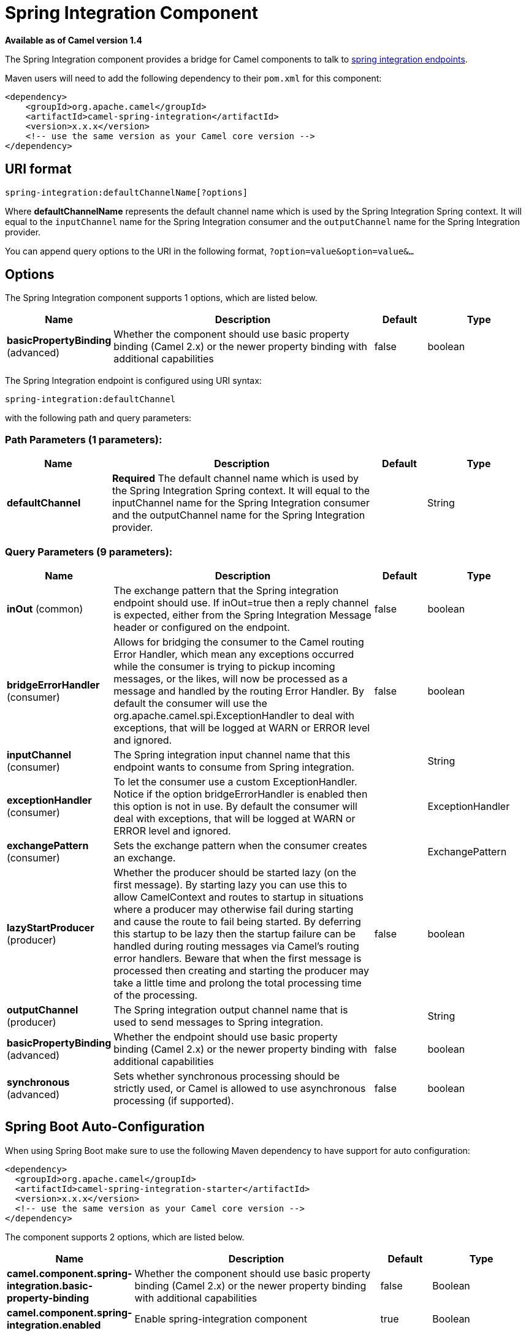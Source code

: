 [[spring-integration-component]]
= Spring Integration Component

*Available as of Camel version 1.4*

The Spring Integration component provides a bridge for Camel
components to talk to
http://www.springsource.org/spring-integration[spring integration
endpoints].

Maven users will need to add the following dependency to their `pom.xml`
for this component:

[source,xml]
------------------------------------------------------------
<dependency>
    <groupId>org.apache.camel</groupId>
    <artifactId>camel-spring-integration</artifactId>
    <version>x.x.x</version>
    <!-- use the same version as your Camel core version -->
</dependency>
------------------------------------------------------------

== URI format

[source,java]
-----------------------------------------------
spring-integration:defaultChannelName[?options]
-----------------------------------------------

Where *defaultChannelName* represents the default channel name which is
used by the Spring Integration Spring context. It will equal to the
`inputChannel` name for the Spring Integration consumer and the
`outputChannel` name for the Spring Integration provider.

You can append query options to the URI in the following format,
`?option=value&option=value&...`

== Options


// component options: START
The Spring Integration component supports 1 options, which are listed below.



[width="100%",cols="2,5,^1,2",options="header"]
|===
| Name | Description | Default | Type
| *basicPropertyBinding* (advanced) | Whether the component should use basic property binding (Camel 2.x) or the newer property binding with additional capabilities | false | boolean
|===
// component options: END



// endpoint options: START
The Spring Integration endpoint is configured using URI syntax:

----
spring-integration:defaultChannel
----

with the following path and query parameters:

=== Path Parameters (1 parameters):


[width="100%",cols="2,5,^1,2",options="header"]
|===
| Name | Description | Default | Type
| *defaultChannel* | *Required* The default channel name which is used by the Spring Integration Spring context. It will equal to the inputChannel name for the Spring Integration consumer and the outputChannel name for the Spring Integration provider. |  | String
|===


=== Query Parameters (9 parameters):


[width="100%",cols="2,5,^1,2",options="header"]
|===
| Name | Description | Default | Type
| *inOut* (common) | The exchange pattern that the Spring integration endpoint should use. If inOut=true then a reply channel is expected, either from the Spring Integration Message header or configured on the endpoint. | false | boolean
| *bridgeErrorHandler* (consumer) | Allows for bridging the consumer to the Camel routing Error Handler, which mean any exceptions occurred while the consumer is trying to pickup incoming messages, or the likes, will now be processed as a message and handled by the routing Error Handler. By default the consumer will use the org.apache.camel.spi.ExceptionHandler to deal with exceptions, that will be logged at WARN or ERROR level and ignored. | false | boolean
| *inputChannel* (consumer) | The Spring integration input channel name that this endpoint wants to consume from Spring integration. |  | String
| *exceptionHandler* (consumer) | To let the consumer use a custom ExceptionHandler. Notice if the option bridgeErrorHandler is enabled then this option is not in use. By default the consumer will deal with exceptions, that will be logged at WARN or ERROR level and ignored. |  | ExceptionHandler
| *exchangePattern* (consumer) | Sets the exchange pattern when the consumer creates an exchange. |  | ExchangePattern
| *lazyStartProducer* (producer) | Whether the producer should be started lazy (on the first message). By starting lazy you can use this to allow CamelContext and routes to startup in situations where a producer may otherwise fail during starting and cause the route to fail being started. By deferring this startup to be lazy then the startup failure can be handled during routing messages via Camel's routing error handlers. Beware that when the first message is processed then creating and starting the producer may take a little time and prolong the total processing time of the processing. | false | boolean
| *outputChannel* (producer) | The Spring integration output channel name that is used to send messages to Spring integration. |  | String
| *basicPropertyBinding* (advanced) | Whether the endpoint should use basic property binding (Camel 2.x) or the newer property binding with additional capabilities | false | boolean
| *synchronous* (advanced) | Sets whether synchronous processing should be strictly used, or Camel is allowed to use asynchronous processing (if supported). | false | boolean
|===
// endpoint options: END
// spring-boot-auto-configure options: START
== Spring Boot Auto-Configuration

When using Spring Boot make sure to use the following Maven dependency to have support for auto configuration:

[source,xml]
----
<dependency>
  <groupId>org.apache.camel</groupId>
  <artifactId>camel-spring-integration-starter</artifactId>
  <version>x.x.x</version>
  <!-- use the same version as your Camel core version -->
</dependency>
----


The component supports 2 options, which are listed below.



[width="100%",cols="2,5,^1,2",options="header"]
|===
| Name | Description | Default | Type
| *camel.component.spring-integration.basic-property-binding* | Whether the component should use basic property binding (Camel 2.x) or the newer property binding with additional capabilities | false | Boolean
| *camel.component.spring-integration.enabled* | Enable spring-integration component | true | Boolean
|===
// spring-boot-auto-configure options: END



== Usage

The Spring integration component is a bridge that connects Camel
endpoints with Spring integration endpoints through the Spring
integration's input channels and output channels. Using this component,
we can send Camel messages to Spring Integration endpoints or receive
messages from Spring integration endpoints in a Camel routing context.

== Examples

=== Using the Spring integration endpoint

You can set up a Spring integration endpoint using a URI, as follows:

Or directly using a Spring integration channel name:

=== The Source and Target adapter

Spring integration also provides the Spring integration's source and
target adapters, which can route messages from a Spring integration
channel to a Camel endpoint or from a Camel endpoint to a Spring
integration channel.

This example uses the following namespaces:

You can bind your source or target to a Camel endpoint as follows:

== See Also

* Configuring Camel
* Component
* Endpoint
* Getting Started
